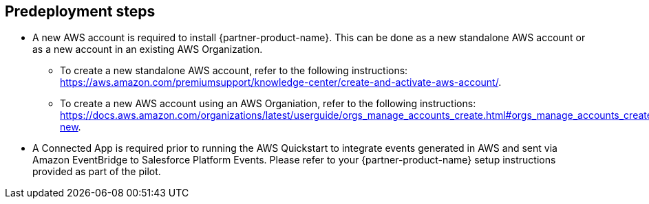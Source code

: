 //Include any predeployment steps here, such as signing up for a Marketplace AMI or making any changes to a partner account. If there are no predeployment steps, leave this file empty.

== Predeployment steps

* A new AWS account is required to install {partner-product-name}.
  This can be done as a new standalone AWS account or as a new account in an existing AWS Organization.
** To create a new standalone AWS account, refer to the following instructions: https://aws.amazon.com/premiumsupport/knowledge-center/create-and-activate-aws-account/.
** To create a new AWS account using an AWS Organiation, refer to the following instructions: https://docs.aws.amazon.com/organizations/latest/userguide/orgs_manage_accounts_create.html#orgs_manage_accounts_create-new.
* A Connected App is required prior to running the AWS Quickstart to integrate events generated in AWS and sent via Amazon EventBridge to Salesforce Platform Events.
  Please refer to your {partner-product-name} setup instructions provided as part of the pilot.
